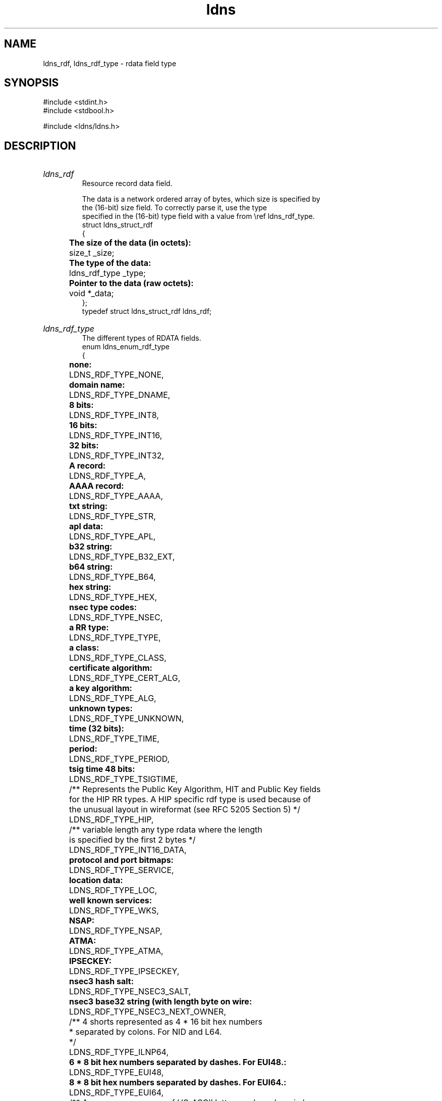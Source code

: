 .ad l
.TH ldns 3 "30 May 2006"
.SH NAME
ldns_rdf, ldns_rdf_type \- rdata field type

.SH SYNOPSIS
#include <stdint.h>
.br
#include <stdbool.h>
.br
.PP
#include <ldns/ldns.h>
.PP

.SH DESCRIPTION
.HP
\fIldns_rdf\fR
.br
Resource record data field.
.br

.br
The data is a network ordered array of bytes, which size is specified by
.br
the (16-bit) size field. To correctly parse it, use the type
.br
specified in the (16-bit) type field with a value from \\ref ldns_rdf_type.
.br
struct ldns_struct_rdf
.br
{
.br
	\fBThe size of the data (in octets):\fR
.br
	size_t _size;
.br
	\fBThe type of the data:\fR
.br
	ldns_rdf_type _type;
.br
	\fBPointer to the data (raw octets):\fR
.br
	void  *_data;
.br
};
.br
typedef struct ldns_struct_rdf ldns_rdf;
.PP
.HP
\fIldns_rdf_type\fR
.br
The different types of RDATA fields.
.br
enum ldns_enum_rdf_type
.br
{
.br
	\fBnone:\fR
.br
	LDNS_RDF_TYPE_NONE,
.br
	\fBdomain name:\fR
.br
	LDNS_RDF_TYPE_DNAME,
.br
	\fB8 bits:\fR
.br
	LDNS_RDF_TYPE_INT8,
.br
	\fB16 bits:\fR
.br
	LDNS_RDF_TYPE_INT16,
.br
	\fB32 bits:\fR
.br
	LDNS_RDF_TYPE_INT32,
.br
	\fBA record:\fR
.br
	LDNS_RDF_TYPE_A,
.br
	\fBAAAA record:\fR
.br
	LDNS_RDF_TYPE_AAAA,
.br
	\fBtxt string:\fR
.br
	LDNS_RDF_TYPE_STR,
.br
	\fBapl data:\fR
.br
	LDNS_RDF_TYPE_APL,
.br
	\fBb32 string:\fR
.br
	LDNS_RDF_TYPE_B32_EXT,
.br
	\fBb64 string:\fR
.br
	LDNS_RDF_TYPE_B64,
.br
	\fBhex string:\fR
.br
	LDNS_RDF_TYPE_HEX,
.br
	\fBnsec type codes:\fR
.br
	LDNS_RDF_TYPE_NSEC,
.br
	\fBa RR type:\fR
.br
	LDNS_RDF_TYPE_TYPE,
.br
	\fBa class:\fR
.br
	LDNS_RDF_TYPE_CLASS,
.br
	\fBcertificate algorithm:\fR
.br
	LDNS_RDF_TYPE_CERT_ALG,
.br
	\fBa key algorithm:\fR
.br
	LDNS_RDF_TYPE_ALG,
.br
	\fBunknown types:\fR
.br
	LDNS_RDF_TYPE_UNKNOWN,
.br
	\fBtime (32 bits):\fR
.br
	LDNS_RDF_TYPE_TIME,
.br
	\fBperiod:\fR
.br
	LDNS_RDF_TYPE_PERIOD,
.br
	\fBtsig time 48 bits:\fR
.br
	LDNS_RDF_TYPE_TSIGTIME,
.br
	/** Represents the Public Key Algorithm, HIT and Public Key fields
.br
	    for the HIP RR types.  A HIP specific rdf type is used because of
.br
	    the unusual layout in wireformat (see RFC 5205 Section 5) */
.br
	LDNS_RDF_TYPE_HIP,
.br
	/** variable length any type rdata where the length
.br
	    is specified by the first 2 bytes */
.br
	LDNS_RDF_TYPE_INT16_DATA,
.br
	\fBprotocol and port bitmaps:\fR
.br
	LDNS_RDF_TYPE_SERVICE,
.br
	\fBlocation data:\fR
.br
	LDNS_RDF_TYPE_LOC,
.br
	\fBwell known services:\fR
.br
	LDNS_RDF_TYPE_WKS,
.br
	\fBNSAP:\fR
.br
	LDNS_RDF_TYPE_NSAP,
.br
	\fBATMA:\fR
.br
	LDNS_RDF_TYPE_ATMA,
.br
	\fBIPSECKEY:\fR
.br
	LDNS_RDF_TYPE_IPSECKEY,
.br
	\fBnsec3 hash salt:\fR
.br
	LDNS_RDF_TYPE_NSEC3_SALT,
.br
	\fBnsec3 base32 string (with length byte on wire:\fR
.br
	LDNS_RDF_TYPE_NSEC3_NEXT_OWNER,
.br

.br
	/** 4 shorts represented as 4 * 16 bit hex numbers
.br
	 *  separated by colons. For NID and L64.
.br
	 */
.br
	LDNS_RDF_TYPE_ILNP64,
.br

.br
	\fB6 * 8 bit hex numbers separated by dashes. For EUI48.:\fR
.br
	LDNS_RDF_TYPE_EUI48,
.br
	\fB8 * 8 bit hex numbers separated by dashes. For EUI64.:\fR
.br
	LDNS_RDF_TYPE_EUI64,
.br

.br
	/** A non-zero sequence of US-ASCII letters and numbers in lower case.
.br
	 *  For CAA.
.br
	 */
.br
	LDNS_RDF_TYPE_TAG,
.br

.br
	/** A <character-string> encoding of the value field as specified 
.br
	 * [RFC1035], Section 5.1., encoded as remaining rdata.
.br
	 * For CAA.
.br
	 */
.br
	LDNS_RDF_TYPE_LONG_STR,
.br

.br
	/** Since RFC7218 TLSA records can be given with mnemonics,
.br
	 * hence these rdata field types.  But as with DNSKEYs, the output
.br
	 * is always numeric.
.br
	 */
.br
	LDNS_RDF_TYPE_CERTIFICATE_USAGE,
.br
	LDNS_RDF_TYPE_SELECTOR,
.br
	LDNS_RDF_TYPE_MATCHING_TYPE,
.br

.br
	\fBdraft-ietf-mboned-driad-amt-discovery *:\fR
.br
	LDNS_RDF_TYPE_AMTRELAY,
.br

.br
	\fBdraft-ietf-dnsop-svcb-https *:\fR
.br
	LDNS_RDF_TYPE_SVCPARAMS,
.br

.br
	/* Aliases */
.br
	LDNS_RDF_TYPE_BITMAP = LDNS_RDF_TYPE_NSEC
.br
};
.br
typedef enum ldns_enum_rdf_type ldns_rdf_type;
.PP
.SH AUTHOR
The ldns team at NLnet Labs.

.SH REPORTING BUGS
Please report bugs to ldns-team@nlnetlabs.nl or in 
our bugzilla at
http://www.nlnetlabs.nl/bugs/index.html

.SH COPYRIGHT
Copyright (c) 2004 - 2006 NLnet Labs.
.PP
Licensed under the BSD License. There is NO warranty; not even for
MERCHANTABILITY or
FITNESS FOR A PARTICULAR PURPOSE.

.SH SEE ALSO
\fIldns_rdf_set_size\fR, \fIldns_rdf_set_type\fR, \fIldns_rdf_set_data\fR, \fIldns_rdf_size\fR, \fIldns_rdf_get_type\fR, \fIldns_rdf_data\fR, \fIldns_rdf_compare\fR, \fIldns_rdf_new\fR, \fIldns_rdf_clone\fR, \fIldns_rdf_new_frm_data\fR, \fIldns_rdf_new_frm_str\fR, \fIldns_rdf_new_frm_fp\fR, \fIldns_rdf_free\fR, \fIldns_rdf_deep_free\fR, \fIldns_rdf_print\fR, \fIldns_native2rdf_int8\fR, \fIldns_native2rdf_int16\fR, \fIldns_native2rdf_int32\fR, \fIldns_native2rdf_int16_data\fR, \fIldns_rdf2native_int8\fR, \fIldns_rdf2native_int16\fR, \fIldns_rdf2native_int32\fR, \fIldns_rdf2native_sockaddr_storage\fR, \fIldns_rdf2native_time_t\fR, \fIldns_native2rdf_int8\fR, \fIldns_native2rdf_int16\fR, \fIldns_native2rdf_int32\fR, \fIldns_native2rdf_int16_data\fR, \fIldns_rdf2native_int8\fR, \fIldns_rdf2native_int16\fR, \fIldns_rdf2native_int32\fR, \fIldns_rdf2native_sockaddr_storage\fR, \fIldns_rdf2native_time_t\fR, \fIldns_native2rdf_int8\fR, \fIldns_native2rdf_int16\fR, \fIldns_native2rdf_int32\fR, \fIldns_native2rdf_int16_data\fR, \fIldns_rdf2native_int8\fR, \fIldns_rdf2native_int16\fR, \fIldns_rdf2native_int32\fR, \fIldns_rdf2native_sockaddr_storage\fR, \fIldns_rdf2native_time_t\fR.
And \fBperldoc Net::DNS\fR, \fBRFC1034\fR,
\fBRFC1035\fR, \fBRFC4033\fR, \fBRFC4034\fR  and \fBRFC4035\fR.
.SH REMARKS
This manpage was automatically generated from the ldns source code.
